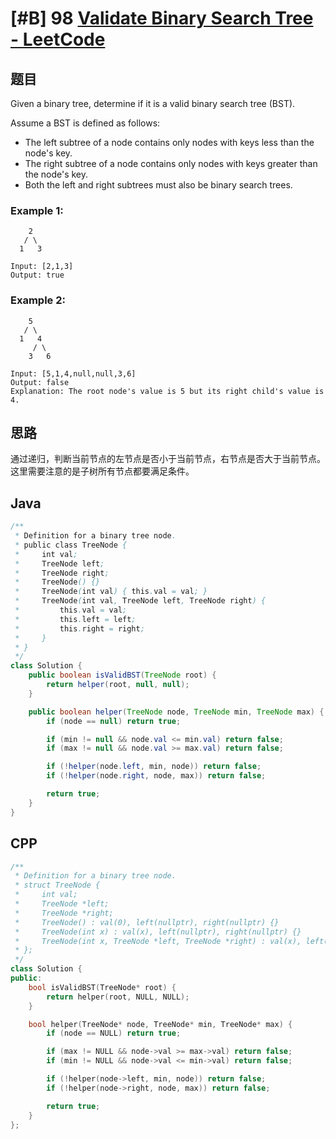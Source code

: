 * [#B] 98 [[https://leetcode.com/problems/validate-binary-search-tree/][Validate Binary Search Tree - LeetCode]]
** 题目
   Given a binary tree, determine if it is a valid binary search tree (BST).

   Assume a BST is defined as follows:
   - The left subtree of a node contains only nodes with keys less than the node's key.
   - The right subtree of a node contains only nodes with keys greater than the node's key.
   - Both the left and right subtrees must also be binary search trees.
*** Example 1:
    #+begin_example
        2
       / \
      1   3

    Input: [2,1,3]
    Output: true
    #+end_example
*** Example 2:
    #+begin_example
        5
       / \
      1   4
         / \
        3   6

    Input: [5,1,4,null,null,3,6]
    Output: false
    Explanation: The root node's value is 5 but its right child's value is 4.
    #+end_example
** 思路
   通过递归，判断当前节点的左节点是否小于当前节点，右节点是否大于当前节点。这里需要注意的是子树所有节点都要满足条件。
** Java
   #+begin_src java
   /**
    ,* Definition for a binary tree node.
    ,* public class TreeNode {
    ,*     int val;
    ,*     TreeNode left;
    ,*     TreeNode right;
    ,*     TreeNode() {}
    ,*     TreeNode(int val) { this.val = val; }
    ,*     TreeNode(int val, TreeNode left, TreeNode right) {
    ,*         this.val = val;
    ,*         this.left = left;
    ,*         this.right = right;
    ,*     }
    ,* }
    ,*/
   class Solution {
       public boolean isValidBST(TreeNode root) {
           return helper(root, null, null);
       }

       public boolean helper(TreeNode node, TreeNode min, TreeNode max) {
           if (node == null) return true;

           if (min != null && node.val <= min.val) return false;
           if (max != null && node.val >= max.val) return false;

           if (!helper(node.left, min, node)) return false;
           if (!helper(node.right, node, max)) return false;

           return true;
       }
   }
   #+end_src
** CPP
   #+begin_src cpp
   /**
    ,* Definition for a binary tree node.
    ,* struct TreeNode {
    ,*     int val;
    ,*     TreeNode *left;
    ,*     TreeNode *right;
    ,*     TreeNode() : val(0), left(nullptr), right(nullptr) {}
    ,*     TreeNode(int x) : val(x), left(nullptr), right(nullptr) {}
    ,*     TreeNode(int x, TreeNode *left, TreeNode *right) : val(x), left(left), right(right) {}
    ,* };
    ,*/
   class Solution {
   public:
       bool isValidBST(TreeNode* root) {
           return helper(root, NULL, NULL);
       }
    
       bool helper(TreeNode* node, TreeNode* min, TreeNode* max) {
           if (node == NULL) return true;
        
           if (max != NULL && node->val >= max->val) return false;
           if (min != NULL && node->val <= min->val) return false;
        
           if (!helper(node->left, min, node)) return false;
           if (!helper(node->right, node, max)) return false;
        
           return true;
       }
   };
   #+end_src
